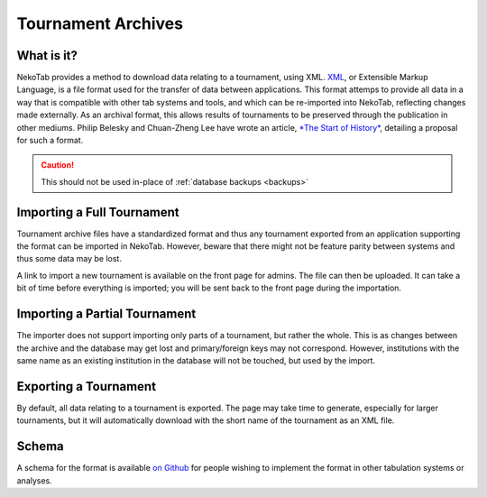 ﻿.. _tournament-archives:

===================
Tournament Archives
===================

What is it?
===========

NekoTab provides a method to download data relating to a tournament, using XML. `XML <https://en.wikipedia.org/wiki/XML>`_, or Extensible Markup Language, is a file format used for the transfer of data between applications. This format attemps to provide all data in a way that is compatible with other tab systems and tools, and which can be re-imported into NekoTab, reflecting changes made externally. As an archival format, this allows results of tournaments to be preserved through the publication in other mediums. Philip Belesky and Chuan-Zheng Lee have wrote an article, `*The Start of History* <https://github.com/NekoTabDebate/dta-spec/blob/master/The-Start-of-History.pdf>`_, detailing a proposal for such a format.

.. caution:: This should not be used in-place of :ref:`database backups <backups>`

Importing a Full Tournament
===========================

Tournament archive files have a standardized format and thus any tournament exported from an application supporting the format can be imported in NekoTab. However, beware that there might not be feature parity between systems and thus some data may be lost.

A link to import a new tournament is available on the front page for admins. The file can then be uploaded. It can take a bit of time before everything is imported; you will be sent back to the front page during the importation.

Importing a Partial Tournament
==============================

The importer does not support importing only parts of a tournament, but rather the whole. This is as changes between the archive and the database may get lost and primary/foreign keys may not correspond. However, institutions with the same name as an existing institution in the database will not be touched, but used by the import.

Exporting a Tournament
======================

By default, all data relating to a tournament is exported. The page may take time to generate, especially for larger tournaments, but it will automatically download with the short name of the tournament as an XML file.

Schema
======

A schema for the format is available `on Github <https://github.com/NekoTabDebate/dta-spec>`_ for people wishing to implement the format in other tabulation systems or analyses.

